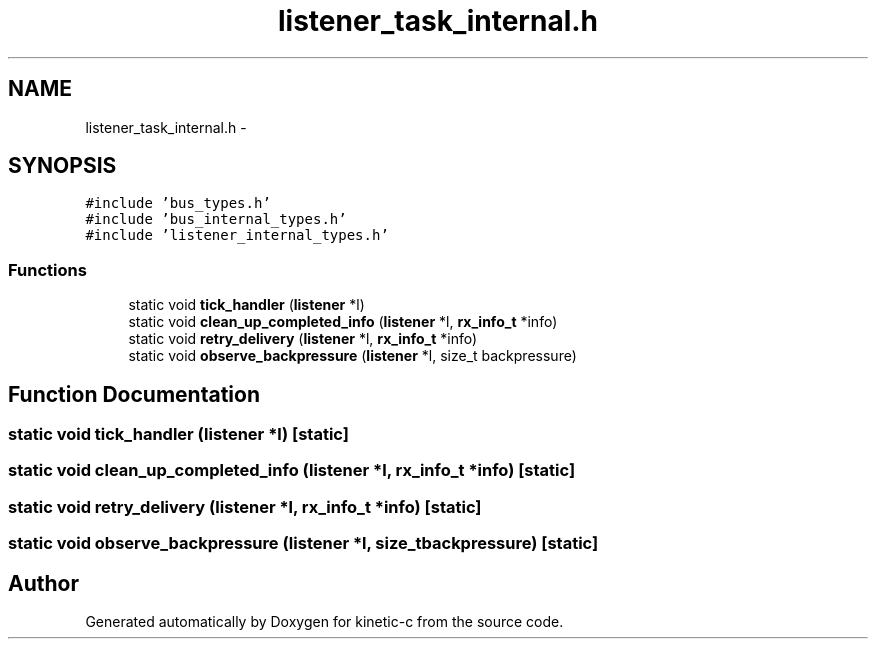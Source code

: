 .TH "listener_task_internal.h" 3 "Tue Mar 3 2015" "Version v0.12.0-beta" "kinetic-c" \" -*- nroff -*-
.ad l
.nh
.SH NAME
listener_task_internal.h \- 
.SH SYNOPSIS
.br
.PP
\fC#include 'bus_types\&.h'\fP
.br
\fC#include 'bus_internal_types\&.h'\fP
.br
\fC#include 'listener_internal_types\&.h'\fP
.br

.SS "Functions"

.in +1c
.ti -1c
.RI "static void \fBtick_handler\fP (\fBlistener\fP *l)"
.br
.ti -1c
.RI "static void \fBclean_up_completed_info\fP (\fBlistener\fP *l, \fBrx_info_t\fP *info)"
.br
.ti -1c
.RI "static void \fBretry_delivery\fP (\fBlistener\fP *l, \fBrx_info_t\fP *info)"
.br
.ti -1c
.RI "static void \fBobserve_backpressure\fP (\fBlistener\fP *l, size_t backpressure)"
.br
.in -1c
.SH "Function Documentation"
.PP 
.SS "static void tick_handler (\fBlistener\fP *l)\fC [static]\fP"

.SS "static void clean_up_completed_info (\fBlistener\fP *l, \fBrx_info_t\fP *info)\fC [static]\fP"

.SS "static void retry_delivery (\fBlistener\fP *l, \fBrx_info_t\fP *info)\fC [static]\fP"

.SS "static void observe_backpressure (\fBlistener\fP *l, size_tbackpressure)\fC [static]\fP"

.SH "Author"
.PP 
Generated automatically by Doxygen for kinetic-c from the source code\&.
